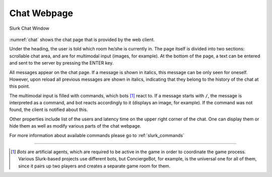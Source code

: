 .. _slurk_chat:

##################
Chat Webpage
##################

.. _chat:
.. figure:: slurk_chat.png
   :align: center
   :scale: 80 %

   Slurk Chat Window

:numref:`chat` shows the chat page that is provided by the web client.

Under the heading, the user is told which room he/she is currently in. The page itself
is divided into two sections: scrollable chat area, and are for multimodal input (images, for example).
At the bottom of the page, a text can be entered and sent to the server by pressing the ENTER key.

All messages appear on the chat page. If a message is shown in italics, this message can be only
seen for oneself. However, upon reload all previous messages are shown in italics, indicating that
they belong to the history of the chat at this point.

The multimodal input is filled with commands, which bots [1]_ react to.
If a message starts with ``/``, the message is interpreted as a command, and bot
reacts accordingly to it (displays an image, for example). If the command was not found,
the client is notified about this.

Other properties include list of the users and latency time on the upper right corner of the chat.
One can display them or hide them as well as modify various parts of the chat webpage.

For more information about available commands please go to :ref:`slurk_commands`

---------------------------------------------------------------------------

.. [1] *Bots* are artificial agents, which are required to be active in the game in order to
        coordinate the game process. Various Slurk-based projects use different bots, but ConciergeBot,
        for example, is the universal one for all of them, since it pairs up two players and creates
        a separate game room for them.
